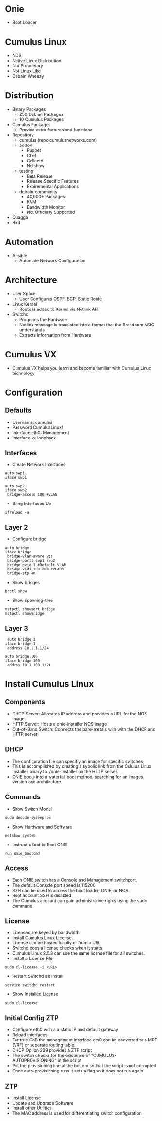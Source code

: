 * Onie
- Boot Loader
* Cumulus Linux
- NOS
- Native Linux Distribution
- Not Proprietary
- Not Linux Like
- Debain Wheezy
* Distribution
- Binary Packages
  - 250 Debian Packages
  - 10 Cumulus Packages
- Cumulus Packages
  - Provide extra features and functiona
- Repository
  - cumulus (repo.cumulusnetworks.com)
  - addon
    - Puppet
    - Chef
    - Collectd
    - Netshow
  - testing
    - Beta Release
    - Release Specific Features
    - Expiremental Applications
  - debain-community
    - 40,000+ Packages
    - KVM
    - Bandwidth Monitor
    - Not Officially Supported
- Quagga
- Bird
* Automation
- Ansible
  - Automate Network Configuration
* Architecture
- User Space 
  - User Configures OSPF, BGP, Static Route
- Linux Kernel
  - Route is added to Kernel via Netlink API
- Switchd
  - Programs the Hardware
  - Netlink message is translated into a format that the Broadcom ASIC understands
  - Extracts information from Hardware
* Cumulus VX
- Cumulus VX helps you learn and become familiar with Cumulus Linux technology
* Configuration
** Defaults
- Username: cumulus
- Password CumulusLinux!
- Interface eth0: Management
- Interface lo: loopback

** Interfaces
- Create Network Interfaces
#+begin_src /etc/network/interfaces
auto swp1
iface swp1

auto swp2
iface swp2
 bridge-access 100 #VLAN
#+end_src

- Bring Interfaces Up
#+begin_src
ifreload -a
#+end_src

** Layer 2
- Configure bridge
#+begin_src
auto bridge
iface bridge
 bridge-vlan-aware yes
 bridge-ports swp1 swp2
 bridge pvid 1 #Default VLAN
 bridge-vids 100 200 #VLANs
 bridge-stp on
#+end_src

- Show bridges
#+begin_src
brctl show
#+end_src

- Show spanning-tree
#+begin_src
mstpctl showport bridge
mstpctl showbridge
#+end_src

** Layer 3
#+begin_src
 auto bridge.1
iface bridge.1
 address 10.1.1.1/24
#+end_src

#+begin_src
auto bridge.100
iface bridge.100
 addrss 10.1.100.1/24
#+end_src
* Install Cumulus Linux
** Components
- DHCP Server: Allocates IP address and provides a URL for the NOS image
- HTTP Server: Hosts a onie-installer NOS image
- Out-of-Band Switch: Connects the bare-metals with with the DHCP and HTTP server
** DHCP
- The configuration file can specifiy an image for specific switches
- This is accomplished by creating a sybolic link from the Cululus Linux Installer binary to ./onie-installer on
  the HTTP server.
- ONIE boots into a waterfall boot method, searching for an images version and architecture.
** Commands
- Show Switch Model
#+begin_src
sudo decode-syseeprom
#+end_src

- Show Hardware and Software
#+begin_src
netshow system
#+end_src

- Instruct uBoot to Boot ONIE
#+begin_src
run onie_bootcmd
#+end_src
** Access
- Each ONIE switch has a Console and Management switchport.
- The default Console port speed is 115200
- SSH can be used to access the boot loader, ONIE, or NOS.
- Root account SSH is disabled
- The Cumulus account can gain administrative rights using the sudo command
** License
- Licenses are keyed by bandwidth
- Install Cumulus Linux License
- License can be hosted locally or from a URL
- Switchd does a license checks when it starts
- Cumulus Linux 2.5.3 can use the same license file for all switches.
- Install a License File
#+begin_src
sudo cl-license -i <URL>
#+end_src

- Restart Switchd aft Install
#+begin_src
service switchd restart
#+end_src

- Show Installed License
#+begin_src
sudo cl-license
#+end_src
** Initial Config ZTP
- Configure eth0 with a a static IP and default gateway
- Reload interfaces
- For true OoB the management interface eth0 can be converted to a MRF (VRF) or seperate routing table.
- DHCP Option 239 provides a ZTP script
- The switch checks for the existence of "CUMULUS-AUTOPROVISIONING" in the script
- Put the provisioning line at the bottom so that the script is not corrupted
- Once auto-provisioning runs it sets a flag so it does not run again
** ZTP
- Install License
- Update and Upgrade Software
- Install other Utilities
- The MAC address is used for differentiating switch configuration


